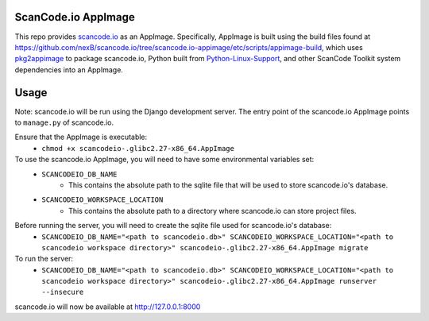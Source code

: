 ScanCode.io AppImage
--------------------

This repo provides `scancode.io <https://github.com/nexb/scancode.io>`_ as an AppImage. Specifically, AppImage is built using the build files found at https://github.com/nexB/scancode.io/tree/scancode.io-appimage/etc/scripts/appimage-build, which uses `pkg2appimage <https://github.com/AppImageCommunity/pkg2appimage>`_ to package scancode.io, Python built from `Python-Linux-Support <https://github.com/beeware/Python-Linux-support>`_, and other ScanCode Toolkit system dependencies into an AppImage.

Usage
-----

Note: scancode.io will be run using the Django development server. The entry point of the scancode.io AppImage points to ``manage.py`` of scancode.io.

Ensure that the AppImage is executable:
    - ``chmod +x scancodeio-.glibc2.27-x86_64.AppImage``

To use the scancode.io AppImage, you will need to have some environmental variables set:
    - ``SCANCODEIO_DB_NAME``
        - This contains the absolute path to the sqlite file that will be used to store scancode.io's database.

    - ``SCANCODEIO_WORKSPACE_LOCATION``
        - This contains the absolute path to a directory where scancode.io can store project files.

Before running the server, you will need to create the sqlite file used for scancode.io's database:
    - ``SCANCODEIO_DB_NAME="<path to scancodeio.db>" SCANCODEIO_WORKSPACE_LOCATION="<path to scancodeio workspace directory>" scancodeio-.glibc2.27-x86_64.AppImage migrate``

To run the server:
    - ``SCANCODEIO_DB_NAME="<path to scancodeio.db>" SCANCODEIO_WORKSPACE_LOCATION="<path to scancodeio workspace directory>" scancodeio-.glibc2.27-x86_64.AppImage runserver --insecure``

scancode.io will now be available at http://127.0.0.1:8000
